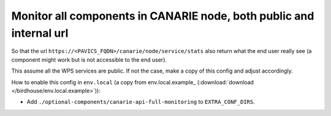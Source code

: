 Monitor all components in CANARIE node, both public and internal url
--------------------------------------------------------------------

So that the url ``https://<PAVICS_FQDN>/canarie/node/service/stats`` also return
what the end user really see (a component might work but is not accessible to
the end user).

This assume all the WPS services are public.  If not the case, make a copy of
this config and adjust accordingly.

How to enable this config in ``env.local`` (a copy from env.local.example_
(:download:`download </birdhouse/env.local.example>`)):

* Add ``./optional-components/canarie-api-full-monitoring`` to ``EXTRA_CONF_DIRS``.
